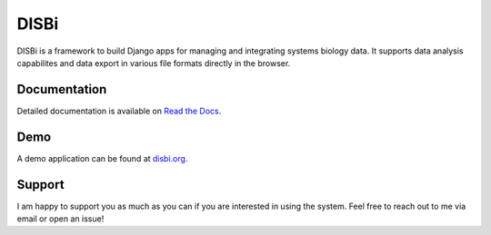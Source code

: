 =====
DISBi
=====

.. image:: https://img.shields.io/pypi/v/django-disbi.svg
   :target: https://pypi.python.org/pypi/django-disbi
   :alt: Current version on PyPi
    
.. image:: https://readthedocs.org/projects/django-disbi/badge/?version=latest
   :target: http://django-disbi.readthedocs.io/en/latest/?badge=latest
   :alt: Documentation Status

.. image:: https://travis-ci.org/DISBi/django-disbi.svg?branch=master
   :target: https://travis-ci.org/DISBi/django-disbi
   :alt: Build status on Travis-CI

DISBi is a framework to build Django apps for managing and integrating 
systems biology data. It supports data analysis capabilites and data export 
in various file formats directly in the browser.

Documentation
=============

Detailed documentation is available on `Read the Docs`_.

Demo
====

A demo application can be found at `disbi.org <http://www.disbi.org/>`_.

Support
=======

I am happy to support you as much as you can if you are interested in using the system. Feel free to reach out to me via email or open an issue!


.. _Read the Docs: http://django-disbi.readthedocs.io/en/latest/

